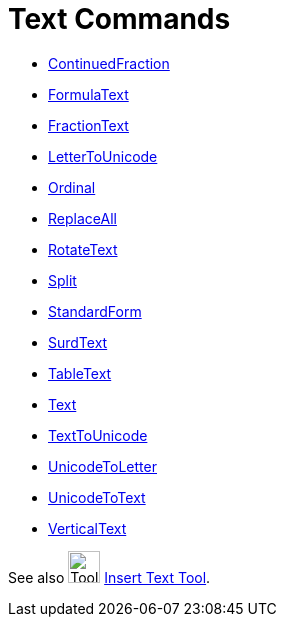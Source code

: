 = Text Commands
:page-en: commands/Text_Commands
ifdef::env-github[:imagesdir: /en/modules/ROOT/assets/images]

* xref:/commands/ContinuedFraction.adoc[ContinuedFraction]
* xref:/commands/FormulaText.adoc[FormulaText]
* xref:/commands/FractionText.adoc[FractionText]
* xref:/commands/LetterToUnicode.adoc[LetterToUnicode]
* xref:/commands/Ordinal.adoc[Ordinal]
* xref:/commands/ReplaceAll.adoc[ReplaceAll]
* xref:/commands/RotateText.adoc[RotateText]
* xref:/commands/Split.adoc[Split]
* xref:/commands/StandardForm.adoc[StandardForm]
* xref:/commands/SurdText.adoc[SurdText]
* xref:/commands/TableText.adoc[TableText]
* xref:/commands/Text.adoc[Text]
* xref:/commands/TextToUnicode.adoc[TextToUnicode]
* xref:/commands/UnicodeToLetter.adoc[UnicodeToLetter]
* xref:/commands/UnicodeToText.adoc[UnicodeToText]
* xref:/commands/VerticalText.adoc[VerticalText]

See also image:Tool_Insert_Text.gif[Tool Insert Text.gif,width=32,height=32] xref:/tools/Insert_Text.adoc[Insert Text
Tool].

